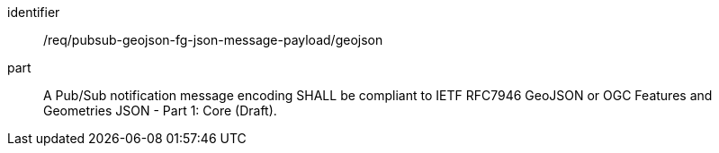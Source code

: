 [[req_pubsub-geojson-fg-json-message-payload_geojson]]
[requirement]
====
[%metadata]
identifier:: /req/pubsub-geojson-fg-json-message-payload/geojson
part:: A Pub/Sub notification message encoding SHALL be compliant to IETF RFC7946 GeoJSON or OGC Features and Geometries JSON - Part 1: Core (Draft).
====

